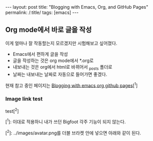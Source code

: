 #+OPTIONS: toc:nil num:nil
#+BEGIN_EXPORT html
---
layout: post
title: "Blogging with Emacs, Org, and GitHub Pages"
permalink: /:title/
tags: [emacs]
---
#+END_EXPORT

** Org mode에서 바로 글을 작성

이게 얼마나 잘 작동할는지 모르겠지만 시험해보고 싶어졌다.

- Emacs에서 편하게 글을 작성
- 글을 작성하는 것은 org mode에서 *.org로
- 내보내는 것은 org에서 html로 바뀌어서 _posts 폴더로
- 날짜는 내보내는 날짜로 자동으로 들어가면 좋겠다.

현재 참고 중인 페이지는 [[https://carl.ac/blogging-with-emacs-org-github-pages/][Blogging with emacs org github pages]][^1]

*** Image link test

test[^2]

[[../images/avatar.png]]



[^1]: 이대로 적용하니 내가 쓰던 Bigfoot 각주 기능이 되지 않는다.

[^2]: ../images/avatar.png를 더블 브라켓 안에 넣으면 아래와 같이 된다.
